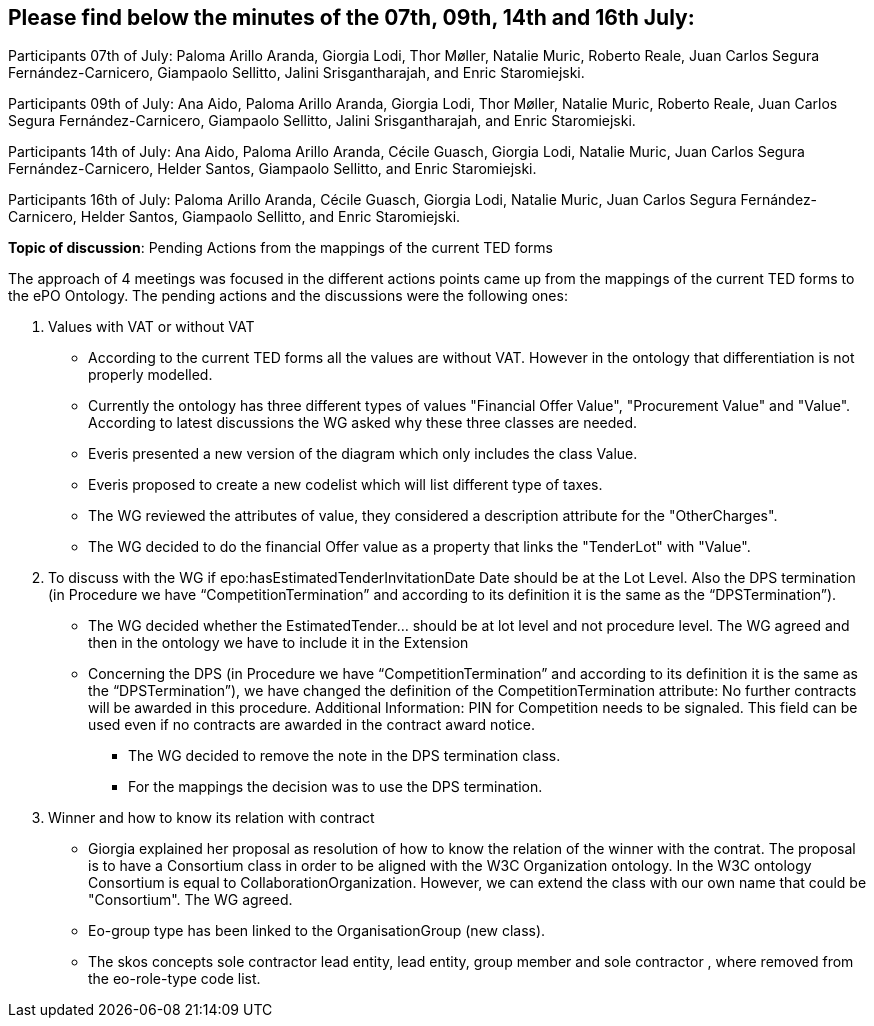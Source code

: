 == Please find below the minutes of the 07th, 09th, 14th and 16th July:

Participants 07th of July: Paloma Arillo Aranda, Giorgia Lodi, Thor Møller, Natalie Muric, Roberto Reale, Juan Carlos Segura Fernández-Carnicero, Giampaolo Sellitto, Jalini Srisgantharajah, and Enric Staromiejski.

Participants 09th of July: Ana Aido, Paloma Arillo Aranda, Giorgia Lodi, Thor Møller, Natalie Muric, Roberto Reale, Juan Carlos Segura Fernández-Carnicero, Giampaolo Sellitto, Jalini Srisgantharajah, and Enric Staromiejski.

Participants 14th of July: Ana Aido, Paloma Arillo Aranda, Cécile Guasch, Giorgia Lodi, Natalie Muric, Juan Carlos Segura Fernández-Carnicero, Helder Santos, Giampaolo Sellitto, and Enric Staromiejski.

Participants 16th of July: Paloma Arillo Aranda, Cécile Guasch, Giorgia Lodi, Natalie Muric, Juan Carlos Segura Fernández-Carnicero, Helder Santos, Giampaolo Sellitto, and Enric Staromiejski.


**Topic of discussion**: Pending Actions from the mappings of the current TED forms

The approach of 4 meetings was focused in the different actions points came up from the mappings of the current TED forms to the ePO Ontology. The pending actions and the discussions were the following ones:

1. Values with VAT or without VAT

* According to the current TED forms all the values are without VAT. However in the ontology that differentiation is not properly modelled.
* Currently the ontology has three different types of values "Financial Offer Value", "Procurement Value" and "Value". According to latest discussions the WG asked why these three classes are needed.
* Everis presented a new version of the diagram which only includes the class Value.
* Everis proposed to create a new codelist which will list different type of taxes.
* The WG reviewed the attributes of value, they considered a description attribute for the "OtherCharges".
* The WG decided to do the financial Offer value as a property that links the "TenderLot" with "Value".

2. To discuss with the WG if epo:hasEstimatedTenderInvitationDate Date should be at the Lot Level. Also the DPS termination (in Procedure we have “CompetitionTermination” and according to its definition it is the same as the “DPSTermination”).

* The WG decided whether the EstimatedTender… should be at lot level and not procedure level. The WG agreed and then in the ontology we have to include it in the Extension
* Concerning the DPS (in Procedure we have “CompetitionTermination” and according to its definition it is the same as the “DPSTermination”), we have changed the definition of the CompetitionTermination attribute: No further contracts will be awarded in this procedure.
Additional Information: PIN for Competition needs to be signaled. This field can be used even if no contracts are awarded in the contract award notice.

** The WG decided to remove the note in the DPS termination class.
** For the mappings the decision was to use the DPS termination.

3. Winner and how to know its relation with contract

* Giorgia explained her proposal as resolution of how to know the relation of the winner with the contrat. The proposal is to have a Consortium class in order to be aligned with the W3C Organization ontology. In the W3C ontology Consortium is equal to CollaborationOrganization. However, we can extend the class with our own name that could be "Consortium". The WG agreed.
* Eo-group type has been linked to the OrganisationGroup (new class).
* The skos concepts sole contractor lead entity, lead entity, group member and sole contractor , where removed from the eo-role-type code list.
